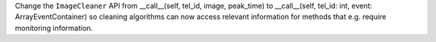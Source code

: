 Change the ``ImageCleaner`` API from __call__(self, tel_id, image, peak_time)
to __call__(self, tel_id: int, event: ArrayEventContainer) so cleaning
algorithms can now access relevant information for methods 
that e.g. require monitoring information.
